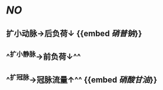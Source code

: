 :PROPERTIES:
:ID:	E7FF5AAC-89CA-402E-A74C-DC3B6B8275FA
:END:

* [[NO]]
** 扩小动脉→后负荷↓ {{embed [[硝普钠]]}}
** ^^扩小静脉→前负荷↓^^
** ^^扩冠脉→冠脉流量↑^^ {{embed [[硝酸甘油]]}}